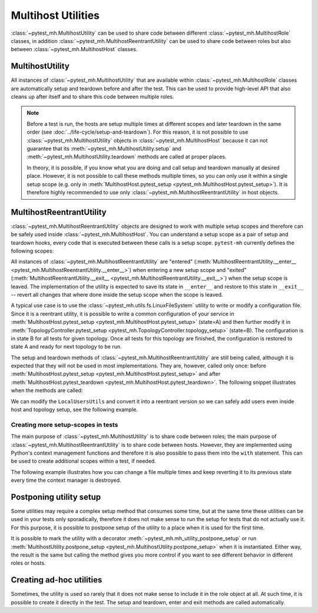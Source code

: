 Multihost Utilities
###################

:class:`~pytest_mh.MultihostUtility` can be used to share code between different
:class:`~pytest_mh.MultihostRole` classes, in addition
:class:`~pytest_mh.MultihostReentrantUtility` can be used to share code between
roles but also between :class:`~pytest_mh.MultihostHost` classes.

.. seealso::

    Pytest-mh already provides several general-purpose utility classes that are
    ready to use in order to test your project. See :doc:`../bundled-utilities`
    for more information.

MultihostUtility
================

All instances of :class:`~pytest_mh.MultihostUtility` that are available within
:class:`~pytest_mh.MultihostRole` classes are automatically setup and teardown
before and after the test. This can be used to provide high-level API that also
cleans up after itself and to share this code between multiple roles.

.. code-block:: python
    :caption: Example utility to manage local users
    :linenos:

    from typing import Self

    from pytest_mh import MultihostHost, MultihostUtility
    from pytest_mh.cli import CLIBuilder, CLIBuilderArgs
    from pytest_mh.conn import ProcessLogLevel
    from pytest_mh.utils.fs import LinuxFileSystem


    class LocalUsersUtils(MultihostUtility[MultihostHost]):
        """
        Management of local users.

        .. note::

            All changes are automatically reverted when a test is finished.
        """

        def __init__(self, host: MultihostHost, fs: LinuxFileSystem) -> None:
            """
            :param host: Remote host instance.
            :type host: MultihostHost
            """
            super().__init__(host)

            self.cli: CLIBuilder = host.cli
            """
            CLI builder helper.
            """

            self.fs: LinuxFileSystem = fs
            """
            File system manipulation.
            """

            self._users: list[str] = []
            """
            List of local users that were created during the test.
            """

        def teardown(self) -> None:
            """
            Delete any added user and group.
            """
            cmd = ""

            if self._users:
                cmd = "\n".join([f"userdel '{x}' --force --remove" for x in self._users]) + "\n"
                self.conn.run("set -e\n\n" + cmd)

            super().teardown()

        def add_local_user(
            self,
            *,
            name: str,
            uid: int | None = None,
            gid: int | None = None,
            password: str | None = "Secret123",
            home: str | None = None,
            gecos: str | None = None,
            shell: str | None = None,
        ) -> Self:
            """
            Create new local user.

            :param uid: User id, defaults to None
            :type uid: int | None, optional
            :param gid: Primary group id, defaults to None
            :type gid: int | None, optional
            :param password: Password, defaults to 'Secret123'
            :type password: str, optional
            :param home: Home directory, defaults to None
            :type home: str | None, optional
            :param gecos: GECOS, defaults to None
            :type gecos: str | None, optional
            :param shell: Login shell, defaults to None
            :type shell: str | None, optional
            :return: Self.
            :rtype: Self
            """
            if home is not None:
                self.fs.backup(home)

            args: CLIBuilderArgs = {
                "name": (self.cli.option.POSITIONAL, name),
                "uid": (self.cli.option.VALUE, uid),
                "gid": (self.cli.option.VALUE, gid),
                "home": (self.cli.option.VALUE, home),
                "gecos": (self.cli.option.VALUE, gecos),
                "shell": (self.cli.option.VALUE, shell),
            }

            passwd = f" && passwd --stdin '{name}'" if password else ""
            self.logger.info(f'Creating local user "{name}" on {self.host.hostname}')
            self.conn.run(self.cli.command("useradd", args) + passwd, input=password, log_level=ProcessLogLevel.Error)

            self._users.append(name)

            return self

.. note::

    Before a test is run, the hosts are setup multiple times at different scopes
    and later teardown in the same order (see
    :doc:`../life-cycle/setup-and-teardown`). For this reason, it is not
    possible to use :class:`~pytest_mh.MultihostUtility` objects in
    :class:`~pytest_mh.MultihostHost` because it can not guarantee that its
    :meth:`~pytest_mh.MultihostUtility.setup` and
    :meth:`~pytest_mh.MultihostUtility.teardown` methods are called at proper
    places.

    In theory, it is possible, if you know what you are doing and call setup and
    teardown manually at desired place. However, it is not possible to call
    these methods multiple times, so you can only use it within a single setup
    scope (e.g. only in :meth:`MultihostHost.pytest_setup
    <pytest_mh.MultihostHost.pytest_setup>`). It is therefore highly
    recommended to use only :class:`~pytest_mh.MultihostReentrantUtility` in
    host objects.

MultihostReentrantUtility
=========================

:class:`~pytest_mh.MultihostReentrantUtility` objects are designed to work with
multiple setup scopes and therefore can be safely used inside
:class:`~pytest_mh.MultihostHost`. You can understand a setup scope as a pair of
setup and teardown hooks, every code that is executed between these calls is a
setup scope. ``pytest-mh`` currently defines the following scopes:

.. code-block:: text
    :caption: Setup scopes

      | MultihostHost.pytest_setup
      |      | TopologyController.topology_setup
    S |    T |      |
    E |    O |      |
    S |    P |    T | MultihostHost.setup
    S |    O |    E | TopologyController.setup
    I |    L |    S | TopologyController.teardown
    O |    O |    T | MultihostHost.teardown
    N |    G |      |
      |    Y |      |
      |      | TopologyController.topology_teardown
      | MultihostHost.pytest_teardown

All instances of :class:`~pytest_mh.MultihostReentrantUtility` are "entered"
(:meth:`MultihostReentrantUtility.__enter__
<pytest_mh.MultihostReentrantUtility.__enter__>`) when entering a new setup
scope and "exited" (:meth:`MultihostReentrantUtility.__exit__
<pytest_mh.MultihostReentrantUtility.__exit__>`) when the setup scope is leaved.
The implementation of the utility is expected to save its state in ``__enter__``
and restore to this state in ``__exit__`` -- revert all changes that where done
inside the setup scope when the scope is leaved.

A typical use case is to use the :class:`~pytest_mh.utils.fs.LinuxFileSystem`
utility to write or modify a configuration file. Since it is a reentrant
utility, it is possible to write a common configuration of your service in
:meth:`MultihostHost.pytest_setup <pytest_mh.MultihostHost.pytest_setup>`
(state=A) and then further modify it in :meth:`TopologyController.pytest_setup
<pytest_mh.TopologyController.topology_setup>` (state=B). The configuration is
in state B for all tests for given topology. Once all tests for this topology
are finished, the configuration is restored to state A and ready for next
topology to be run.

.. code-block:: text
    :caption: State changes

    MultihostHost.pytest_setup (None -> state A)

        TopologyController_1.topology_setup (state A -> state B)
              | test_for_topology_1__a
            B | test_for_topology_1__b
              | test_for_topology_1__c
        TopologyController_1.topology_teardown (state B -> state A)

        TopologyController_2.topology_setup (state A -> state C)
              | test_for_topology_2__a
            C | test_for_topology_2__b
              | test_for_topology_2__c
        TopologyController_2.topology_teardown (state C -> state A)

    MultihostHost.pytest_teardown (state A -> None)

The setup and teardown methods of :class:`~pytest_mh.MultihostReentrantUtility`
are still being called, although it is expected that they will not be used in
most implementations. They are, however, called only once: before
:meth:`MultihostHost.pytest_setup <pytest_mh.MultihostHost.pytest_setup>` and
after :meth:`MultihostHost.pytest_teardown
<pytest_mh.MultihostHost.pytest_teardown>`. The following snippet illustrates
when the methods are called:

.. code-block:: text
    :caption: Reentrant utilities callstack

    setup host utilities
    enter host utilities
    MultihostHost.pytest_setup

        enter host utilities
        TopologyController.topology_setup

            enter host utilities
            MultihostHost.setup
            TopologyController.setup

                test_a
                test_b
                ...

            TopologyController.teardown
            MultihostHost.teardown
            exit host utilities

        TopologyController.topology_teardown
        exit host utilities

    MultihostHost.pytest_teardown
    exit host utilities
    teardown host utilities

We can modify the ``LocalUsersUtils`` and convert it into a reentrant version so
we can safely add users even inside host and topology setup, see the following
example.

.. code-block:: python
    :caption: Reentrant version of user management
    :emphasize-lines: 10,36-39,46-56,58-66
    :linenos:

    from collections import deque
    from typing import Self

    from pytest_mh import MultihostHost, MultihostReentrantUtility
    from pytest_mh.cli import CLIBuilder, CLIBuilderArgs
    from pytest_mh.conn import ProcessLogLevel
    from pytest_mh.utils.fs import LinuxFileSystem


    class LocalUsersUtils(MultihostReentrantUtility[MultihostHost]):
        """
        Management of local users.

        .. note::

            All changes are automatically reverted when a test is finished.
        """

        def __init__(self, host: MultihostHost, fs: LinuxFileSystem) -> None:
            """
            :param host: Remote host instance.
            :type host: MultihostHost
            """
            super().__init__(host)

            self.cli: CLIBuilder = host.cli
            """
            CLI builder helper.
            """

            self.fs: LinuxFileSystem = fs
            """
            File system manipulation.
            """

            self._states: deque[list[str]] = deque()
            """
            Stored state for each setup scope.
            """

            self._users: list[str] = []
            """
            List of local users that were created during the test.
            """

        def __enter__(self) -> Self:
            """
            Save current state.

            :return: Self.
            :rtype: Self
            """
            self._states.append(self._users)
            self._users = []

            return self

        def __exit__(self, exc_type, exc_val, exc_tb) -> None:
            """
            Revert all changes done during current context.
            """
            if self._users:
                cmd = "\n".join([f"userdel '{x}' --force --remove" for x in self._users]) + "\n"
                self.conn.run("set -e\n\n" + cmd)

            self._users = self._states.pop()

        def add_local_user(
            self,
            *,
            name: str,
            uid: int | None = None,
            gid: int | None = None,
            password: str | None = "Secret123",
            home: str | None = None,
            gecos: str | None = None,
            shell: str | None = None,
        ) -> Self:
            """
            Create new local user.

            :param uid: User id, defaults to None
            :type uid: int | None, optional
            :param gid: Primary group id, defaults to None
            :type gid: int | None, optional
            :param password: Password, defaults to 'Secret123'
            :type password: str, optional
            :param home: Home directory, defaults to None
            :type home: str | None, optional
            :param gecos: GECOS, defaults to None
            :type gecos: str | None, optional
            :param shell: Login shell, defaults to None
            :type shell: str | None, optional
            :return: Self.
            :rtype: Self
            """
            if home is not None:
                self.fs.backup(home)

            args: CLIBuilderArgs = {
                "name": (self.cli.option.POSITIONAL, name),
                "uid": (self.cli.option.VALUE, uid),
                "gid": (self.cli.option.VALUE, gid),
                "home": (self.cli.option.VALUE, home),
                "gecos": (self.cli.option.VALUE, gecos),
                "shell": (self.cli.option.VALUE, shell),
            }

            passwd = f" && passwd --stdin '{name}'" if password else ""
            self.logger.info(f'Creating local user "{name}" on {self.host.hostname}')
            self.conn.run(self.cli.command("useradd", args) + passwd, input=password, log_level=ProcessLogLevel.Error)

            self._users.append(name)

            return self

Creating more setup-scopes in tests
-----------------------------------

The main purpose of :class:`~pytest_mh.MultihostUtility` is to share code
between roles; the main purpose of :class:`~pytest_mh.MultihostReentrantUtility`
is to share code between hosts. However, they are implemented using Python's
context management functions and therefore it is also possible to pass them into
the ``with`` statement. This can be used to create additional scopes within a
test, if needed.

The following example illustrates how you can change a file multiple times and
keep reverting it to its previous state every time the context manager is
destroyed.

.. code-block:: python
    :caption: Reentrant utility in tests
    :emphasize-lines: 3,5,7
    :linenos:

        @pytest.mark.topology(...)
        def test_ad_hoc_util(example: ExampleRole) -> None:
            with example.fs as fs_a:
                fs_a.write("/root/test", "content_a")

                with fs_a as fs_b:
                    fs_b.write("/root/test", "content_b")

                    with fs_b as fs_c:
                        fs_c.write("/root/test", "content_c")
                        assert fs_c.read("/root/test") == "content_c"

                    # content is restored to "content_b" here since fs_c.__exit__ was called

                    assert fs_b.read("/root/test") == "content_b"

                # content is restored to "content_a" here since fs_b.__exit__ was called

                assert fs_a.read("/root/test") == "content_a"

             # content is restored to original content (probably file was deleted) here since fs_a.__exit__ was called

Postponing utility setup
========================

Some utilities may require a complex setup method that consumes some time, but
at the same time these utilities can be used in your tests only sporadically,
therefore it does not make sense to run the setup for tests that do not actually
use it. For this purpose, it is possible to postpone setup of the utility to a
place when it is used for the first time.

It is possible to mark the utility with a decorator
:meth:`~pytest_mh.mh_utility_postpone_setup` or run
:meth:`MultihostUtility.postpone_setup
<pytest_mh.MultihostUtility.postpone_setup>` when it is instantiated. Either
way, the result is the same but calling the method gives you more control if you
want to see different behavior in different roles or hosts.

.. grid:: 1

    .. grid-item-card::  Examples of postpone utility

        .. tab-set::

            .. tab-item:: @mh_utility_postpone_setup decorator

                .. code-block:: python
                    :emphasize-lines: 3
                    :linenos:

                    from pytest_mh import mh_utility_postpone_setup

                    @mh_utility_postpone_setup
                    class ExampleUtility(MultihostUtility):
                        def setup(self):
                            pass

                        def teardown(self):
                            pass

            .. tab-item:: postpone_setup() method

                .. code-block:: python
                    :emphasize-lines: 5
                    :linenos:

                    class MyRole(MultihostRole):
                        def __init__(self, *args, **kwargs):
                            super().__init__(*args, **kwargs)

                            self.firewall: Firewalld = Firewalld(self.host).postpone_setup()

Creating ad-hoc utilities
=========================

Sometimes, the utility is used so rarely that it does not make sense to include
it in the role object at all. At such time, it is possible to create it directly
in the test. The setup and teardown, enter and exit methods are called
automatically.

.. code-block:: python
    :caption: Ad-hoc utility usage
    :emphasize-lines: 5
    :linenos:

        from pytest_mh.utils.fs import LinuxFileSystem

        @pytest.mark.topology(...)
        def test_ad_hoc_util(example: ExampleRole) -> None:
            with mh_utility(LinuxFileSystem(role.host)) as fs:
                fs.write("/root/test", "content")
                assert fs.read("/root/test") == "content"
